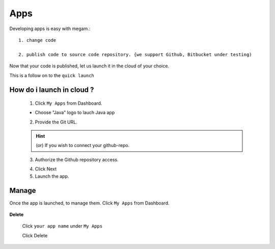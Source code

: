 #####################
Apps
#####################

Developing apps is easy with megam.::

   1. change code
     
   2. publish code to source code repository. {we support Github, Bitbucket under testing)

Now that your code is published, let us launch it in the cloud of your choice. 

This is a follow on to the ``quick launch``

How do i launch in cloud ?
============================

   1. Click ``My Apps`` from Dashboard.

   * Choose "Java" logo to lauch Java app        
 		
   2. Provide the Git URL. 
   
   .. hint:: (or) If you wish to connect your github-repo.    
          
   .. image:: _static/images/appstep1_gitrepo.png
          
   3. Authorize the Github repository access.     
          
   .. image:: _static/images/appstep1_gitoauth.png
          
   4. Click Next 
   
          
   5. Launch the app. 

 

Manage
============================

Once the app is launched, to manage them.   Click ``My Apps`` from Dashboard.

  .. image:: _static/images/myappsusage.png
 		
 		   
**Delete**  		
 		
 Click ``your app name`` under ``My Apps``
             
 Click Delete         
  

